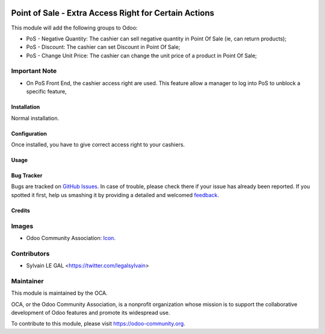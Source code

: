 .. image:: https://img.shields.io/badge/licence-AGPL--3-blue.svg
   :target: http://www.gnu.org/licenses/agpl-3.0-standalone.html
   :alt: License: AGPL-3

======================================================
Point of Sale - Extra Access Right for Certain Actions
======================================================

This module will add the following groups to Odoo:

* PoS - Negative Quantity: The cashier can sell negative quantity in Point Of
  Sale (ie, can return products);

* PoS - Discount: The cashier can set Discount in Point Of Sale;

* PoS - Change Unit Price: The cashier can change the unit price of a product
  in Point Of Sale;

Important Note
--------------

* On PoS Front End, the cashier access right are used. This feature allow
  a manager to log into PoS to unblock a specific feature, 


.. image:: /pos_access_right/static/description/pos_xxx.png


Installation
============

Normal installation.

Configuration
=============

Once installed, you have to give correct access right to your cashiers.

Usage
=====

.. image:: https://odoo-community.org/website/image/ir.attachment/5784_f2813bd/datas
   :alt: Try me on Runbot
   :target: https://runbot.odoo-community.org/runbot/184/9.0

Bug Tracker
===========

Bugs are tracked on `GitHub Issues
<https://github.com/OCA/{project_repo}/issues>`_. In case of trouble, please
check there if your issue has already been reported. If you spotted it first,
help us smashing it by providing a detailed and welcomed `feedback
<https://github.com/OCA/
pos/issues/new?body=module:%20
pos_access_right%0Aversion:%20
9.0%0A%0A**Steps%20to%20reproduce**%0A-%20...%0A%0A**Current%20behavior**%0A%0A**Expected%20behavior**>`_.

Credits
=======

Images
------

* Odoo Community Association: `Icon <https://github.com/OCA/maintainer-tools/blob/master/template/module/static/description/icon.svg>`_.

Contributors
------------

* Sylvain LE GAL <https://twitter.com/legalsylvain>

Maintainer
----------

.. image:: https://odoo-community.org/logo.png
   :alt: Odoo Community Association
   :target: https://odoo-community.org

This module is maintained by the OCA.

OCA, or the Odoo Community Association, is a nonprofit organization whose
mission is to support the collaborative development of Odoo features and
promote its widespread use.

To contribute to this module, please visit https://odoo-community.org.

